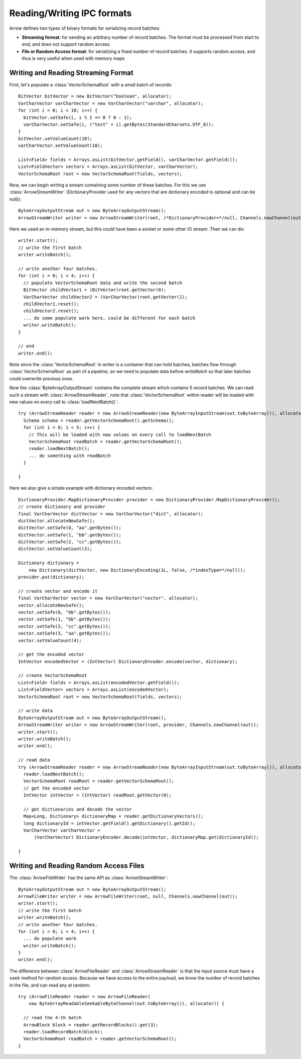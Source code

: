 .. Licensed to the Apache Software Foundation (ASF) under one
.. or more contributor license agreements.  See the NOTICE file
.. distributed with this work for additional information
.. regarding copyright ownership.  The ASF licenses this file
.. to you under the Apache License, Version 2.0 (the
.. "License"); you may not use this file except in compliance
.. with the License.  You may obtain a copy of the License at

..   http://www.apache.org/licenses/LICENSE-2.0

.. Unless required by applicable law or agreed to in writing,
.. software distributed under the License is distributed on an
.. "AS IS" BASIS, WITHOUT WARRANTIES OR CONDITIONS OF ANY
.. KIND, either express or implied.  See the License for the
.. specific language governing permissions and limitations
.. under the License.

===========================
Reading/Writing IPC formats
===========================
Arrow defines two types of binary formats for serializing record batches:

* **Streaming format**: for sending an arbitrary number of record
  batches. The format must be processed from start to end, and does not support
  random access

* **File or Random Access format**: for serializing a fixed number of record
  batches. It supports random access, and thus is very useful when used with
  memory maps

Writing and Reading Streaming Format
~~~~~~~~~~~~~~~~~~~~~~~~~~~~~~~~~~~~
First, let's populate a :class:`VectorSchemaRoot` with a small batch of records::

    BitVector bitVector = new BitVector("boolean", allocator);
    VarCharVector varCharVector = new VarCharVector("varchar", allocator);
    for (int i = 0; i < 10; i++) {
      bitVector.setSafe(i, i % 2 == 0 ? 0 : 1);
      varCharVector.setSafe(i, ("test" + i).getBytes(StandardCharsets.UTF_8));
    }
    bitVector.setValueCount(10);
    varCharVector.setValueCount(10);

    List<Field> fields = Arrays.asList(bitVector.getField(), varCharVector.getField());
    List<FieldVector> vectors = Arrays.asList(bitVector, varCharVector);
    VectorSchemaRoot root = new VectorSchemaRoot(fields, vectors);

Now, we can begin writing a stream containing some number of these batches. For this we use :class:`ArrowStreamWriter`
(DictionaryProvider used for any vectors that are dictionary encoded is optional and can be null))::

    ByteArrayOutputStream out = new ByteArrayOutputStream();
    ArrowStreamWriter writer = new ArrowStreamWriter(root, /*DictionaryProvider=*/null, Channels.newChannel(out));


Here we used an in-memory stream, but this could have been a socket or some other IO stream. Then we can do::

    writer.start();
    // write the first batch
    writer.writeBatch();

    // write another four batches.
    for (int i = 0; i < 4; i++) {
      // populate VectorSchemaRoot data and write the second batch
      BitVector childVector1 = (BitVector)root.getVector(0);
      VarCharVector childVector2 = (VarCharVector)root.getVector(1);
      childVector1.reset();
      childVector2.reset();
      ... do some populate work here, could be different for each batch
      writer.writeBatch();
    }

    // end
    writer.end();

Note since the :class:`VectorSchemaRoot` in writer is a container that can hold batches, batches flow through
:class:`VectorSchemaRoot` as part of a pipeline, so we need to populate data before `writeBatch` so that later batches
could overwrite previous ones.

Now the :class:`ByteArrayOutputStream` contains the complete stream which contains 5 record batches.
We can read such a stream with :class:`ArrowStreamReader`, note that :class:`VectorSchemaRoot` within
reader will be loaded with new values on every call to :class:`loadNextBatch()`::

    try (ArrowStreamReader reader = new ArrowStreamReader(new ByteArrayInputStream(out.toByteArray()), allocator)) {
      Schema schema = reader.getVectorSchemaRoot().getSchema();
      for (int i = 0; i < 5; i++) {
        // This will be loaded with new values on every call to loadNextBatch
        VectorSchemaRoot readBatch = reader.getVectorSchemaRoot();
        reader.loadNextBatch();
        ... do something with readBatch
      }

    }

Here we also give a simple example with dictionary encoded vectors::

    DictionaryProvider.MapDictionaryProvider provider = new DictionaryProvider.MapDictionaryProvider();
    // create dictionary and provider
    final VarCharVector dictVector = new VarCharVector("dict", allocator);
    dictVector.allocateNewSafe();
    dictVector.setSafe(0, "aa".getBytes());
    dictVector.setSafe(1, "bb".getBytes());
    dictVector.setSafe(2, "cc".getBytes());
    dictVector.setValueCount(3);

    Dictionary dictionary =
        new Dictionary(dictVector, new DictionaryEncoding(1L, false, /*indexType=*/null));
    provider.put(dictionary);

    // create vector and encode it
    final VarCharVector vector = new VarCharVector("vector", allocator);
    vector.allocateNewSafe();
    vector.setSafe(0, "bb".getBytes());
    vector.setSafe(1, "bb".getBytes());
    vector.setSafe(2, "cc".getBytes());
    vector.setSafe(3, "aa".getBytes());
    vector.setValueCount(4);

    // get the encoded vector
    IntVector encodedVector = (IntVector) DictionaryEncoder.encode(vector, dictionary);

    // create VectorSchemaRoot
    List<Field> fields = Arrays.asList(encodedVector.getField());
    List<FieldVector> vectors = Arrays.asList(encodedVector);
    VectorSchemaRoot root = new VectorSchemaRoot(fields, vectors);

    // write data
    ByteArrayOutputStream out = new ByteArrayOutputStream();
    ArrowStreamWriter writer = new ArrowStreamWriter(root, provider, Channels.newChannel(out));
    writer.start();
    writer.writeBatch();
    writer.end();

    // read data
    try (ArrowStreamReader reader = new ArrowStreamReader(new ByteArrayInputStream(out.toByteArray()), allocator)) {
      reader.loadNextBatch();
      VectorSchemaRoot readRoot = reader.getVectorSchemaRoot();
      // get the encoded vector
      IntVector intVector = (IntVector) readRoot.getVector(0);

      // get dictionaries and decode the vector
      Map<Long, Dictionary> dictionaryMap = reader.getDictionaryVectors();
      long dictionaryId = intVector.getField().getDictionary().getId();
      VarCharVector varCharVector =
          (VarCharVector) DictionaryEncoder.decode(intVector, dictionaryMap.get(dictionaryId));

    }

Writing and Reading Random Access Files
~~~~~~~~~~~~~~~~~~~~~~~~~~~~~~~~~~~~~~~
The :class:`ArrowFileWriter` has the same API as :class:`ArrowStreamWriter`::

    ByteArrayOutputStream out = new ByteArrayOutputStream();
    ArrowFileWriter writer = new ArrowFileWriter(root, null, Channels.newChannel(out));
    writer.start();
    // write the first batch
    writer.writeBatch();
    // write another four batches.
    for (int i = 0; i < 4; i++) {
      ... do populate work
      writer.writeBatch();
    }
    writer.end();

The difference between :class:`ArrowFileReader` and :class:`ArrowStreamReader` is that the input source
must have a ``seek`` method for random access. Because we have access to the entire payload, we know the
number of record batches in the file, and can read any at random::

    try (ArrowFileReader reader = new ArrowFileReader(
        new ByteArrayReadableSeekableByteChannel(out.toByteArray()), allocator)) {

      // read the 4-th batch
      ArrowBlock block = reader.getRecordBlocks().get(3);
      reader.loadRecordBatch(block);
      VectorSchemaRoot readBatch = reader.getVectorSchemaRoot();
    }
